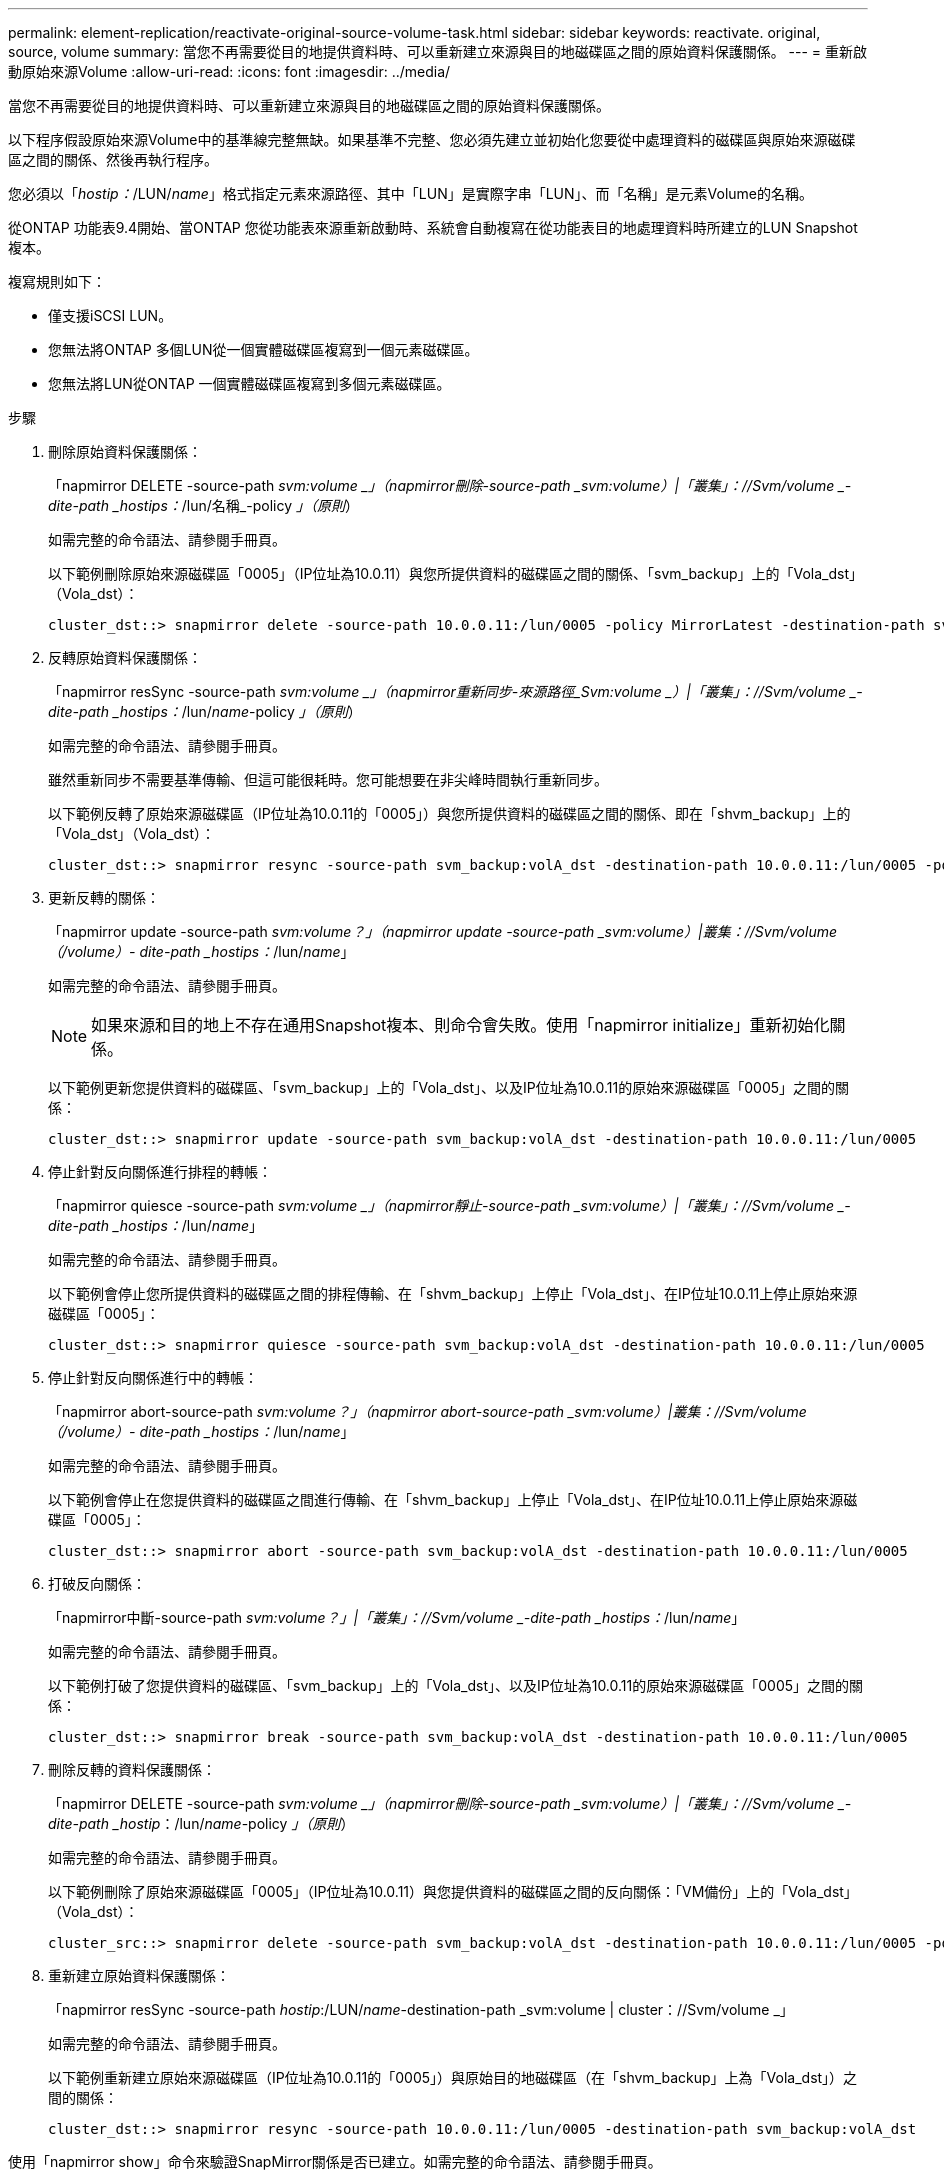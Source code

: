 ---
permalink: element-replication/reactivate-original-source-volume-task.html 
sidebar: sidebar 
keywords: reactivate. original, source, volume 
summary: 當您不再需要從目的地提供資料時、可以重新建立來源與目的地磁碟區之間的原始資料保護關係。 
---
= 重新啟動原始來源Volume
:allow-uri-read: 
:icons: font
:imagesdir: ../media/


[role="lead"]
當您不再需要從目的地提供資料時、可以重新建立來源與目的地磁碟區之間的原始資料保護關係。

以下程序假設原始來源Volume中的基準線完整無缺。如果基準不完整、您必須先建立並初始化您要從中處理資料的磁碟區與原始來源磁碟區之間的關係、然後再執行程序。

您必須以「_hostip：_/LUN/_name_」格式指定元素來源路徑、其中「LUN」是實際字串「LUN」、而「名稱」是元素Volume的名稱。

從ONTAP 功能表9.4開始、當ONTAP 您從功能表來源重新啟動時、系統會自動複寫在從功能表目的地處理資料時所建立的LUN Snapshot複本。

複寫規則如下：

* 僅支援iSCSI LUN。
* 您無法將ONTAP 多個LUN從一個實體磁碟區複寫到一個元素磁碟區。
* 您無法將LUN從ONTAP 一個實體磁碟區複寫到多個元素磁碟區。


.步驟
. 刪除原始資料保護關係：
+
「napmirror DELETE -source-path _svm:volume _」（napmirror刪除-source-path _svm:volume）|「叢集」：//Svm/volume _-dite-path _hostips：_/lun/名稱_-policy _」（原則_）

+
如需完整的命令語法、請參閱手冊頁。

+
以下範例刪除原始來源磁碟區「0005」（IP位址為10.0.11）與您所提供資料的磁碟區之間的關係、「svm_backup」上的「Vola_dst」（Vola_dst）：

+
[listing]
----
cluster_dst::> snapmirror delete -source-path 10.0.0.11:/lun/0005 -policy MirrorLatest -destination-path svm_backup:volA_dst
----
. 反轉原始資料保護關係：
+
「napmirror resSync -source-path _svm:volume _」（napmirror重新同步-來源路徑_Svm:volume _）|「叢集」：//Svm/volume _-dite-path _hostips：_/lun/_name_-policy _」（原則_）

+
如需完整的命令語法、請參閱手冊頁。

+
雖然重新同步不需要基準傳輸、但這可能很耗時。您可能想要在非尖峰時間執行重新同步。

+
以下範例反轉了原始來源磁碟區（IP位址為10.0.11的「0005」）與您所提供資料的磁碟區之間的關係、即在「shvm_backup」上的「Vola_dst」（Vola_dst）：

+
[listing]
----
cluster_dst::> snapmirror resync -source-path svm_backup:volA_dst -destination-path 10.0.0.11:/lun/0005 -policy MirrorLatest
----
. 更新反轉的關係：
+
「napmirror update -source-path _svm:volume？」（napmirror update -source-path _svm:volume）|叢集：//Svm/volume（/volume）- dite-path _hostips：_/lun/_name_」

+
如需完整的命令語法、請參閱手冊頁。

+
[NOTE]
====
如果來源和目的地上不存在通用Snapshot複本、則命令會失敗。使用「napmirror initialize」重新初始化關係。

====
+
以下範例更新您提供資料的磁碟區、「svm_backup」上的「Vola_dst」、以及IP位址為10.0.11的原始來源磁碟區「0005」之間的關係：

+
[listing]
----
cluster_dst::> snapmirror update -source-path svm_backup:volA_dst -destination-path 10.0.0.11:/lun/0005
----
. 停止針對反向關係進行排程的轉帳：
+
「napmirror quiesce -source-path _svm:volume _」（napmirror靜止-source-path _svm:volume）|「叢集」：//Svm/volume _-dite-path _hostips：_/lun/_name_」

+
如需完整的命令語法、請參閱手冊頁。

+
以下範例會停止您所提供資料的磁碟區之間的排程傳輸、在「shvm_backup」上停止「Vola_dst」、在IP位址10.0.11上停止原始來源磁碟區「0005」：

+
[listing]
----
cluster_dst::> snapmirror quiesce -source-path svm_backup:volA_dst -destination-path 10.0.0.11:/lun/0005
----
. 停止針對反向關係進行中的轉帳：
+
「napmirror abort-source-path _svm:volume？」（napmirror abort-source-path _svm:volume）|叢集：//Svm/volume（/volume）- dite-path _hostips：_/lun/_name_」

+
如需完整的命令語法、請參閱手冊頁。

+
以下範例會停止在您提供資料的磁碟區之間進行傳輸、在「shvm_backup」上停止「Vola_dst」、在IP位址10.0.11上停止原始來源磁碟區「0005」：

+
[listing]
----
cluster_dst::> snapmirror abort -source-path svm_backup:volA_dst -destination-path 10.0.0.11:/lun/0005
----
. 打破反向關係：
+
「napmirror中斷-source-path _svm:volume？」|「叢集」：//Svm/volume _-dite-path _hostips：_/lun/_name_」

+
如需完整的命令語法、請參閱手冊頁。

+
以下範例打破了您提供資料的磁碟區、「svm_backup」上的「Vola_dst」、以及IP位址為10.0.11的原始來源磁碟區「0005」之間的關係：

+
[listing]
----
cluster_dst::> snapmirror break -source-path svm_backup:volA_dst -destination-path 10.0.0.11:/lun/0005
----
. 刪除反轉的資料保護關係：
+
「napmirror DELETE -source-path _svm:volume _」（napmirror刪除-source-path _svm:volume）|「叢集」：//Svm/volume _-dite-path _hostip_：/lun/_name_-policy _」（原則_）

+
如需完整的命令語法、請參閱手冊頁。

+
以下範例刪除了原始來源磁碟區「0005」（IP位址為10.0.11）與您提供資料的磁碟區之間的反向關係：「VM備份」上的「Vola_dst」（Vola_dst）：

+
[listing]
----
cluster_src::> snapmirror delete -source-path svm_backup:volA_dst -destination-path 10.0.0.11:/lun/0005 -policy MirrorLatest
----
. 重新建立原始資料保護關係：
+
「napmirror resSync -source-path _hostip_:/LUN/_name_-destination-path _svm:volume | cluster：//Svm/volume _」

+
如需完整的命令語法、請參閱手冊頁。

+
以下範例重新建立原始來源磁碟區（IP位址為10.0.11的「0005」）與原始目的地磁碟區（在「shvm_backup」上為「Vola_dst」）之間的關係：

+
[listing]
----
cluster_dst::> snapmirror resync -source-path 10.0.0.11:/lun/0005 -destination-path svm_backup:volA_dst
----


使用「napmirror show」命令來驗證SnapMirror關係是否已建立。如需完整的命令語法、請參閱手冊頁。
